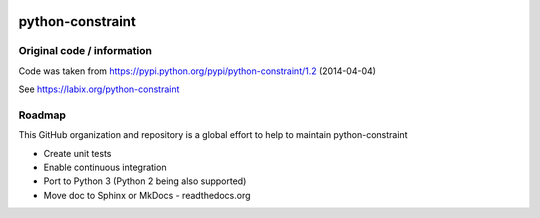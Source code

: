 |Build Status|

python-constraint
=================

Original code / information
---------------------------

Code was taken from https://pypi.python.org/pypi/python-constraint/1.2
(2014-04-04)

See https://labix.org/python-constraint

Roadmap
-------

This GitHub organization and repository is a global effort to help to
maintain python-constraint

-  Create unit tests
-  Enable continuous integration
-  Port to Python 3 (Python 2 being also supported)
-  Move doc to Sphinx or MkDocs - readthedocs.org

.. |Build Status| image:: https://travis-ci.org/python-constraint/python-constraint.svg?branch=unit_tests
   :target: https://travis-ci.org/python-constraint/python-constraint
